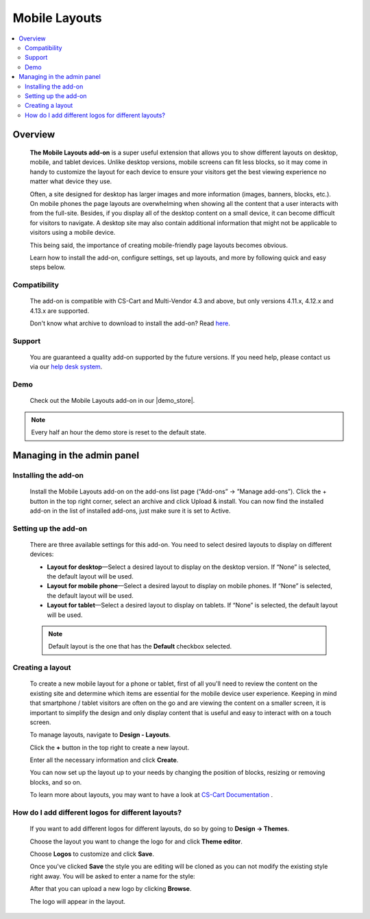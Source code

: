 **************
Mobile Layouts
**************

.. raw:: html

    <div class="buy-now">
        <a href="https://marketplace.simtechdev.com/landing/100000095" class="btn buy-now__btn">Buy now</a>
    </div>



.. contents::
    :local: 
    :depth: 2

--------
Overview
--------

    **The Mobile Layouts add-on** is a super useful extension that allows you to show different layouts on desktop, mobile, and tablet devices. Unlike desktop versions, mobile screens can fit less blocks, so it may come in handy to customize the layout for each device to ensure your visitors get the best viewing experience no matter what device they use.

    .. fancybox:: img/Layouts_for_devices_Overview.jpg
        :alt: CS-Cart Layouts for devices add-on

    Often, a site designed for desktop has larger images and more information (images, banners, blocks, etc.). On mobile phones the page layouts are overwhelming when showing all the content that a user interacts with from the full-site. Besides, if you display all of the desktop content on a small device, it can become difficult for visitors to navigate. A desktop site may also contain additional information that might not be applicable to visitors using a mobile device.

    This being said, the importance of creating mobile-friendly page layouts becomes obvious.

    Learn how to install the add-on, configure settings, set up layouts, and more by following quick and easy steps below.

=============
Compatibility
=============

    The add-on is compatible with CS-Cart and Multi-Vendor 4.3 and above, but only versions 4.11.x, 4.12.x and 4.13.x are supported.

    Don't know what archive to download to install the add-on? Read `here <https://www.simtechdev.com/docs/faq/index.html#what-archive-do-i-download>`_.

=======
Support
=======

    You are guaranteed a quality add-on supported by the future versions. If you need help, please contact us via our `help desk system <http://www.simtechdev.com/helpdesk>`_.

====
Demo
====

    Check out the Mobile Layouts add-on in our |demo_store|.

.. |demo_store| raw:: html

   <!--noindex--><a href="http://layouts-for-devices.demo.simtechdev.com/" target="_blank" rel="nofollow">demo store</a><!--/noindex-->

.. note::
    
    Every half an hour the demo store is reset to the default state.

---------------------------
Managing in the admin panel
---------------------------

=====================
Installing the add-on
=====================

    Install the Mobile Layouts add-on on the add-ons list page (“Add-ons” → ”Manage add-ons”). Click the + button in the top right corner, select an archive and click Upload & install. You can now find the installed add-on in the list of installed add-ons, just make sure it is set to Active.

    .. fancybox:: img/mobile-layouts-installed.png
        :alt: Mobile Layouts add-on for CS-Cart

=====================
Setting up the add-on
=====================

    There are three available settings for this add-on. You need to select desired layouts to display on different devices:

    .. fancybox:: img/mobile-layouts-settings.png
        :alt: settings of the Mobile Layouts add-on

    * **Layout for desktop**—Select a desired layout to display on the desktop version. If “None” is selected, the default layout will be used.

    * **Layout for mobile phone**—Select a desired layout to display on mobile phones. If “None” is selected, the default layout will be used.

    * **Layout for tablet**—Select a desired layout to display on tablets. If “None” is selected, the default layout will be used.

    .. note::

        Default layout is the one that has the **Default** checkbox selected.

        .. fancybox:: img/Layouts_for_devices_003.png
            :alt: default layout

=================
Creating a layout
=================

    To create a new mobile layout for a phone or tablet, first of all you'll need to review the content on the existing site and determine which items are essential for the mobile device user experience. Keeping in mind that smartphone / tablet visitors are often on the go and are viewing the content on a smaller screen, it is important to simplify the design and only display content that is useful and easy to interact with on a touch screen.

    To manage layouts, navigate to **Design - Layouts**.

    Click the **+** button in the top right to create a new layout.

    Enter all the necessary information and click **Create**.

    .. fancybox:: img/Layouts_for_devices_004.png
        :alt: creating a new layout

    You can now set up the layout up to your needs by changing the position of blocks, resizing or removing blocks, and so on.

    .. fancybox:: img/Layouts_for_devices_005.png
        :alt: creating a new layout

    To learn more about layouts, you may want to have a look at `CS-Cart Documentation <http://docs.cs-cart.com/4.3.x/user_guide/look_and_feel/layouts/index.html>`_ .

===================================================
How do I add different logos for different layouts?
===================================================

    If you want to add different logos for different layouts, do so by going to **Design -> Themes**.

    Choose the layout you want to change the logo for and click **Theme editor**.

    .. fancybox:: img/Layouts_for_devices_006.png
        :alt: Theme editor

    Choose **Logos** to customize and click **Save**.

    .. fancybox:: img/Layouts_for_devices_007.png
        :alt: Theme editor

    Once you've clicked **Save** the style you are editing will be cloned as you can not modify the existing style right away. You will be asked to enter a name for the style:

    .. fancybox:: img/Layouts_for_devices_008.png
        :alt: name for style
        :width: 350px

    After that you can upload a new logo by clicking **Browse**.

    .. fancybox:: img/Layouts_for_devices_009.png
        :alt: Theme editor
        :width: 200px

    The logo will appear in the layout.

    .. fancybox:: img/Layouts_for_devices_010.png
        :alt: Theme editor